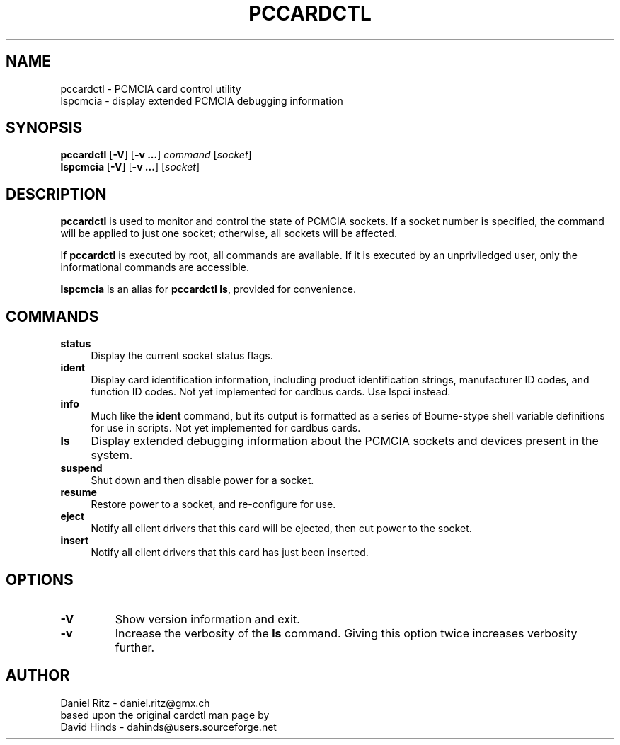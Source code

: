 .\" Copyright (C) 1998 David A. Hinds -- dahinds@users.sourceforge.net
.\" Copyright (C) 2005 by Daniel Ritz <daniel.ritz@gmx.ch>
.\"
.TH PCCARDCTL 8 "2005/10/22" "pcmciautils"
.SH NAME
pccardctl \- PCMCIA card control utility
.br
lspcmcia \- display extended PCMCIA debugging information

.SH SYNOPSIS
\fBpccardctl\fR [\fB\-V\fR] [\fB\-v ...\fR] \fIcommand\fR [\fIsocket\fR]
.br
\fBlspcmcia\fR [\fB\-V\fR] [\fB\-v ...\fR] [\fIsocket\fR]

.SH DESCRIPTION
\fBpccardctl\fR is used to monitor and control the state of PCMCIA
sockets.  If a socket number is specified, the command will be applied
to just one socket; otherwise, all sockets will be affected.
.PP
If \fBpccardctl\fR is executed by root, all commands are available.  If
it is executed by an unpriviledged user, only the informational
commands are accessible.
.PP
\fBlspcmcia\fR is an alias for \fBpccardctl ls\fR, provided for convenience.
.PP

.SH COMMANDS
.TP \w'abcd'u
.B status
Display the current socket status flags.
.TP
.B ident
Display card identification information, including product
identification strings, manufacturer ID codes, and function ID codes.
Not yet implemented for cardbus cards. Use lspci instead.
.TP
.B info
Much like the \fBident\fR command, but its output is formatted as a
series of Bourne-stype shell variable definitions for use in scripts.
Not yet implemented for cardbus cards.
.TP
.B ls
Display extended debugging information about the PCMCIA sockets and
devices present in the system.
.TP
.B suspend
Shut down and then disable power for a socket.
.TP
.B resume
Restore power to a socket, and re-configure for use.
.TP
.TP
.B eject
Notify all client drivers that this card will be ejected, then cut
power to the socket.
.TP
.B insert
Notify all client drivers that this card has just been inserted.

.SH OPTIONS
.TP
.B \-V
Show version information and exit.
.TP
.B \-v
Increase the verbosity of the
.B ls
command.
Giving this option twice increases verbosity further.

.SH AUTHOR
Daniel Ritz \- daniel.ritz@gmx.ch
.br
based upon the original cardctl man page by
.br
David Hinds \- dahinds@users.sourceforge.net
